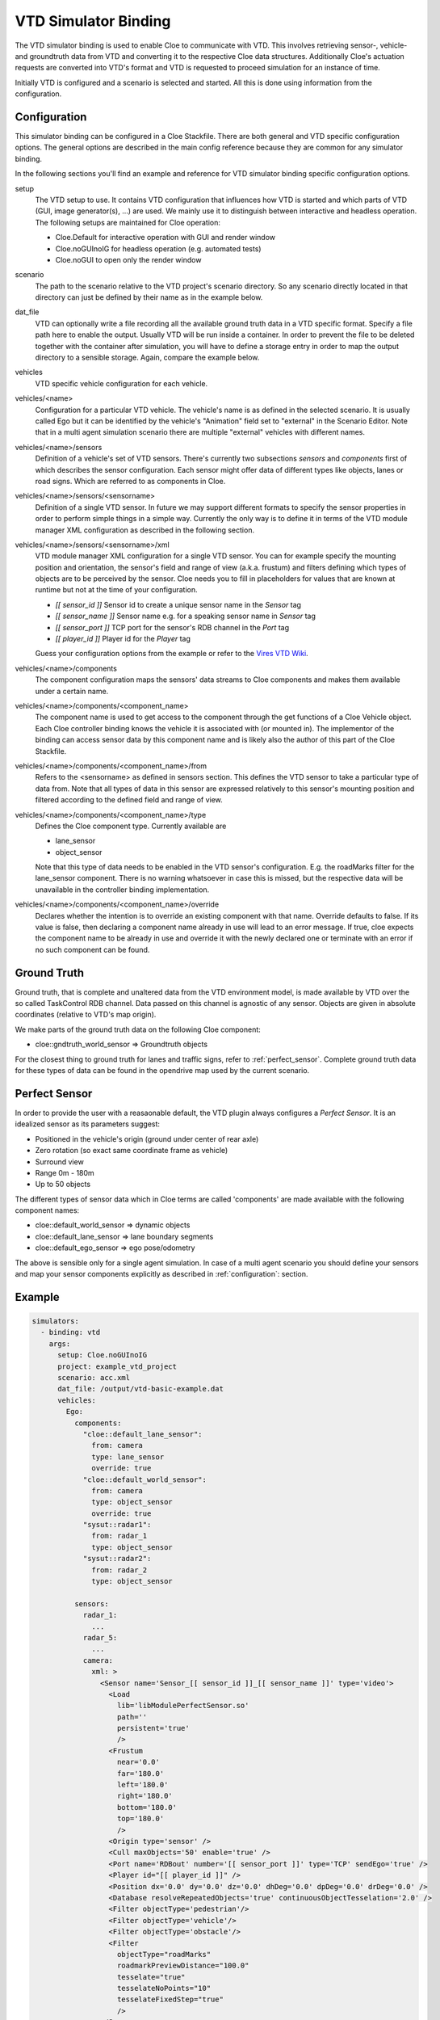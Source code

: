 VTD Simulator Binding
=====================

The VTD simulator binding is used to enable Cloe to communicate with VTD. This
involves retrieving sensor-, vehicle- and groundtruth data from VTD and
converting it to the respective Cloe data structures. Additionally Cloe's
actuation requests are converted into VTD's format and VTD is requested to
proceed simulation for an instance of time.

Initially VTD is configured and a scenario is selected and started.
All this is done using information from the configuration.

.. _configuration:

Configuration
-------------

This simulator binding can be configured in a Cloe Stackfile. There are both
general and VTD specific configuration options. The general options are
described in the main config reference because they are common for any
simulator binding.

In the following sections you'll find an example and reference for VTD
simulator binding specific configuration options.

setup
    The VTD setup to use. It contains VTD configuration that influences how
    VTD is started and which parts of VTD (GUI, image generator(s), ...) are
    used. We mainly use it to distinguish between interactive and headless
    operation. The following setups are maintained for Cloe operation:

    - Cloe.Default for interactive operation with GUI and render window
    - Cloe.noGUInoIG for headless operation (e.g. automated tests)
    - Cloe.noGUI to open only the render window

scenario
    The path to the scenario relative to the VTD project's scenario directory.
    So any scenario directly located in that directory can just be defined by
    their name as in the example below.

dat_file
    VTD can optionally write a file recording all the available ground truth
    data in a VTD specific format. Specify a file path here to enable the
    output. Usually VTD will be run inside a container. In order to prevent the
    file to be deleted together with the container after simulation, you will
    have to define a storage entry in order to map the output directory to a
    sensible storage. Again, compare the example below.

vehicles
    VTD specific vehicle configuration for each vehicle.

vehicles/<name>
    Configuration for a particular VTD vehicle. The vehicle's name is as
    defined in the selected scenario. It is usually called Ego but it can be
    identified by the vehicle's "Animation" field set to "external" in the
    Scenario Editor. Note that in a multi agent simulation scenario there are
    multiple "external" vehicles with different names.

vehicles/<name>/sensors
    Definition of a vehicle's set of VTD sensors. There's currently two
    subsections *sensors* and *components* first of which describes the sensor
    configuration. Each sensor might offer data of different types like
    objects, lanes or road signs. Which are referred to as components in Cloe.

vehicles/<name>/sensors/<sensorname>
    Definition of a single VTD sensor. In future we may support different
    formats to specify the sensor properties in order to perform simple things
    in a simple way. Currently the only way is to define it in terms of the
    VTD module manager XML configuration as described in the following section.

vehicles/<name>/sensors/<sensorname>/xml
    VTD module manager XML configuration for a single VTD sensor. You can for
    example specify the mounting position and orientation, the sensor's field
    and range of view (a.k.a. frustum) and filters defining which types of
    objects are to be perceived by the sensor. Cloe needs you to fill in
    placeholders for values that are known at runtime but not at the time of
    your configuration.

    - `[[ sensor_id ]]` Sensor id to create a unique sensor name in the *Sensor* tag
    - `[[ sensor_name ]]` Sensor name e.g. for a speaking sensor name in *Sensor* tag
    - `[[ sensor_port ]]` TCP port for the sensor's RDB channel in the *Port* tag
    - `[[ player_id ]]` Player id for the *Player* tag

    Guess your configuration options from the example or refer to the
    `Vires VTD Wiki <https://redmine.vires.com>`__.

vehicles/<name>/components
    The component configuration maps the sensors' data streams to Cloe
    components and makes them available under a certain name.

vehicles/<name>/components/<component_name>
    The component name is used to get access to the component through the
    get functions of a Cloe Vehicle object. Each Cloe controller binding knows
    the vehicle it is associated with (or mounted in). The implementor of the
    binding can access sensor data by this component name and is likely also
    the author of this part of the Cloe Stackfile.

vehicles/<name>/components/<component_name>/from
    Refers to the <sensorname> as defined in sensors section. This defines the
    VTD sensor to take a particular type of data from. Note that all types of
    data in this sensor are expressed relatively to this sensor's mounting
    position and filtered according to the defined field and range of view.


vehicles/<name>/components/<component_name>/type
    Defines the Cloe component type. Currently available are

    - lane_sensor
    - object_sensor

    Note that this type of data needs to be enabled in the VTD sensor's
    configuration. E.g. the roadMarks filter for the lane_sensor component.
    There is no warning whatsoever in case this is missed, but the respective
    data will be unavailable in the controller binding implementation.

vehicles/<name>/components/<component_name>/override
    Declares whether the intention is to override an existing component with
    that name. Override defaults to false. If its value is false, then
    declaring a component name already in use will lead to an error message. If
    true, cloe expects the component name to be already in use and override it
    with the newly declared one or terminate with an error if no such component
    can be found.


Ground Truth
------------

Ground truth, that is complete and unaltered data from the VTD environment
model, is made available by VTD over the so called TaskControl RDB channel.
Data passed on this channel is agnostic of any sensor. Objects are
given in absolute coordinates (relative to VTD's map origin).

We make parts of the ground truth data on the following Cloe component:

- cloe::gndtruth_world_sensor => Groundtruth objects

For the closest thing to ground truth for lanes and traffic signs, refer to
:ref:`perfect_sensor`. Complete ground truth data for these types of data can
be found in the opendrive map used by the current scenario.


.. _perfect_sensor:

Perfect Sensor
--------------

In order to provide the user with a reasaonable default, the VTD plugin always
configures a *Perfect Sensor*. It is an idealized sensor as its parameters
suggest:

- Positioned in the vehicle's origin (ground under center of rear axle)
- Zero rotation (so exact same coordinate frame as vehicle)
- Surround view
- Range 0m - 180m
- Up to 50 objects

The different types of sensor data which in Cloe terms are called 'components'
are made available with the following component names:

- cloe::default_world_sensor => dynamic objects
- cloe::default_lane_sensor => lane boundary segments
- cloe::default_ego_sensor => ego pose/odometry

The above is sensible only for a single agent simulation. In case of a multi
agent scenario you should define your sensors and map your sensor components
explicitly as described in :ref:`configuration`: section.


Example
-------

.. code-block:: yaml

  simulators:
    - binding: vtd
      args:
        setup: Cloe.noGUInoIG
        project: example_vtd_project
        scenario: acc.xml
        dat_file: /output/vtd-basic-example.dat
        vehicles:
          Ego:
            components:
              "cloe::default_lane_sensor":
                from: camera
                type: lane_sensor
                override: true
              "cloe::default_world_sensor":
                from: camera
                type: object_sensor
                override: true
              "sysut::radar1":
                from: radar_1
                type: object_sensor
              "sysut::radar2":
                from: radar_2
                type: object_sensor

            sensors:
              radar_1:
                ...
              radar_5:
                ...
              camera:
                xml: >
                  <Sensor name='Sensor_[[ sensor_id ]]_[[ sensor_name ]]' type='video'>
                    <Load
                      lib='libModulePerfectSensor.so'
                      path=''
                      persistent='true'
                      />
                    <Frustum
                      near='0.0'
                      far='180.0'
                      left='180.0'
                      right='180.0'
                      bottom='180.0'
                      top='180.0'
                      />
                    <Origin type='sensor' />
                    <Cull maxObjects='50' enable='true' />
                    <Port name='RDBout' number='[[ sensor_port ]]' type='TCP' sendEgo='true' />
                    <Player id="[[ player_id ]]" />
                    <Position dx='0.0' dy='0.0' dz='0.0' dhDeg='0.0' dpDeg='0.0' drDeg='0.0' />
                    <Database resolveRepeatedObjects='true' continuousObjectTesselation='2.0' />
                    <Filter objectType='pedestrian'/>
                    <Filter objectType='vehicle'/>
                    <Filter objectType='obstacle'/>
                    <Filter
                      objectType="roadMarks"
                      roadmarkPreviewDistance="100.0"
                      tesselate="true"
                      tesselateNoPoints="10"
                      tesselateFixedStep="true"
                      />
                  </Sensor>
        stack:
          image: dtr.cucumber.tld/cloe/vtd-cloe:2.2.0
          storage:
            # define a storage volume from a path on your host
            - name: example_vtd_project
              host_path: ~/.vtd_projects/example_vtd_project
            - name: output
              host_path: .
  ...

Usage
-----

The following help can be viewed with ``cloe-engine usage vtd``:

.. runcmd:: cloe-launch exec -P ../conanfile.py -o:o with_vtd=True -- usage vtd
   :replace: "Path:.*\\//Path: <SOME_PATH>\\/"
   :syntax: yaml

JSON Schema
-----------

.. runcmd:: cloe-launch exec -P ../conanfile.py -o:o with_vtd=True -- usage --json vtd
   :replace: "\"\\$id\":.*\\//\"\\$id\": \"<SOME_PATH>\\/"
   :syntax: json
